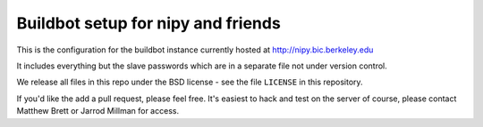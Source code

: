 ###################################
Buildbot setup for nipy and friends
###################################

This is the configuration for the buildbot instance currently hosted at
http://nipy.bic.berkeley.edu

It includes everything but the slave passwords which are in a separate file not
under version control.

We release all files in this repo under the BSD license - see the file
``LICENSE`` in this repository.

If you'd like the add a pull request, please feel free.  It's easiest to hack
and test on the server of course, please contact Matthew Brett or Jarrod Millman
for access.
